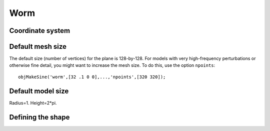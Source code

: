 

====
Worm
====

.. image:: ../images/cylinder_coords.png



Coordinate system
=================



Default mesh size
=================

The default size (number of vertices) for the plane is 128-by-128.
For models with very high-frequency perturbations or otherwise fine
detail, you might want to increase the mesh size.  To do this, use the
option ``npoints``::

  objMakeSine('worm',[32 .1 0 0],...,'npoints',[320 320]);


Default model size
==================

Radius=1.  Height=2*pi.



Defining the shape
==================


